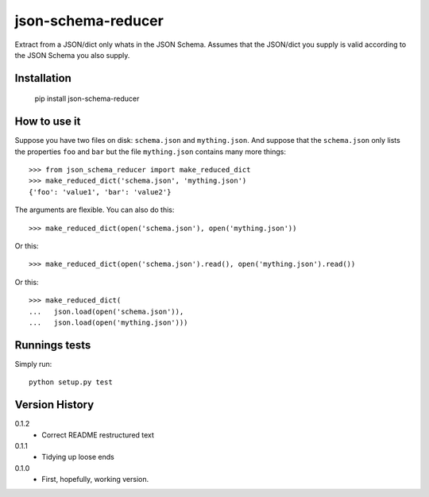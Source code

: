 ===================
json-schema-reducer
===================

.. image:: https://travis-ci.org/peterbe/json-schema-reducer.svg?branch=master
    :target: https://travis-ci.org/peterbe/json-schema-reducer

.. image:: https://badge.fury.io/py/json-schema-reducer.svg
    :target: https://pypi.python.org/pypi/json-schema-reducer

Extract from a JSON/dict only whats in the JSON Schema. Assumes that the
JSON/dict you supply is valid according to the JSON Schema you also supply.


Installation
============

    pip install json-schema-reducer

How to use it
=============

Suppose you have two files on disk: ``schema.json`` and ``mything.json``.
And suppose that the ``schema.json`` only lists the properties ``foo`` and
``bar`` but the file ``mything.json`` contains many more things::

    >>> from json_schema_reducer import make_reduced_dict
    >>> make_reduced_dict('schema.json', 'mything.json')
    {'foo': 'value1', 'bar': 'value2'}

The arguments are flexible. You can also do this::

    >>> make_reduced_dict(open('schema.json'), open('mything.json'))

Or this::

    >>> make_reduced_dict(open('schema.json').read(), open('mything.json').read())

Or this::

    >>> make_reduced_dict(
    ...   json.load(open('schema.json')),
    ...   json.load(open('mything.json')))


Runnings tests
==============

Simply run::

    python setup.py test


Version History
===============

0.1.2
  * Correct README restructured text

0.1.1
  * Tidying up loose ends

0.1.0
  * First, hopefully, working version.
